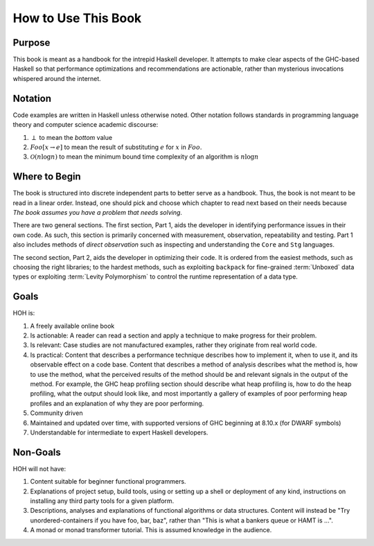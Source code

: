 .. _How to use this book

How to Use This Book
====================

Purpose
-------

This book is meant as a handbook for the intrepid Haskell developer. It attempts
to make clear aspects of the GHC-based Haskell so that performance optimizations
and recommendations are actionable, rather than mysterious invocations whispered
around the internet.


Notation
--------

Code examples are written in Haskell unless otherwise noted. Other notation
follows standards in programming language theory and computer science academic
discourse:

1. :math:`\perp` to mean the *bottom* value
2. :math:`Foo[x \rightarrow e]` to mean the result of substituting :math:`e` for
   :math:`x` in :math:`Foo`.
3. :math:`\mathcal{O}(n\log{}n)` to mean the minimum bound time complexity of an algorithm is :math:`n\log{}n`


Where to Begin
--------------

The book is structured into discrete independent parts to better serve as a
handbook. Thus, the book is not meant to be read in a linear order. Instead, one
should pick and choose which chapter to read next based on their needs because
*The book assumes you have a problem that needs solving*.

There are two general sections. The first section, Part 1, aids the developer in
identifying performance issues in their own code. As such, this section is
primarily concerned with measurement, observation, repeatability and testing.
Part 1 also includes methods of *direct observation* such as inspecting and
understanding the ``Core`` and ``Stg`` languages.

The second section, Part 2, aids the developer in optimizing their code. It is
ordered from the easiest methods, such as choosing the right libraries; to the
hardest methods, such as exploiting ``backpack`` for fine-grained
:term:`Unboxed` data types or exploiting :term:`Levity Polymorphism` to control the
runtime representation of a data type.

Goals
-----
HOH is:

#. A freely available online book
#. Is actionable: A reader can read a section and apply a technique to make progress for their problem.
#. Is relevant: Case studies are not manufactured examples, rather they originate from real world code.
#. Is practical: Content that describes a performance technique describes how to
   implement it, when to use it, and its observable effect on a code base.
   Content that describes a method of analysis describes what the method is, how
   to use the method, what the perceived results of the method should be and
   relevant signals in the output of the method. For example, the GHC heap
   profiling section should describe what heap profiling is, how to do the heap
   profiling, what the output should look like, and most importantly a gallery
   of examples of poor performing heap profiles and an explanation of why they
   are poor performing.
#. Community driven
#. Maintained and updated over time, with supported versions of GHC beginning at 8.10.x (for DWARF symbols)
#. Understandable for intermediate to expert Haskell developers.


Non-Goals
---------

HOH will not have:

#. Content suitable for beginner functional programmers.
#. Explanations of project setup, build tools, using or setting up a shell or
   deployment of any kind, instructions on installing any third party tools for
   a given platform.
#. Descriptions, analyses and explanations of functional algorithms or data
   structures. Content will instead be "Try unordered-containers if you have
   foo, bar, baz", rather than "This is what a bankers queue or HAMT is ...".
#. A monad or monad transformer tutorial. This is assumed knowledge in the
   audience.
